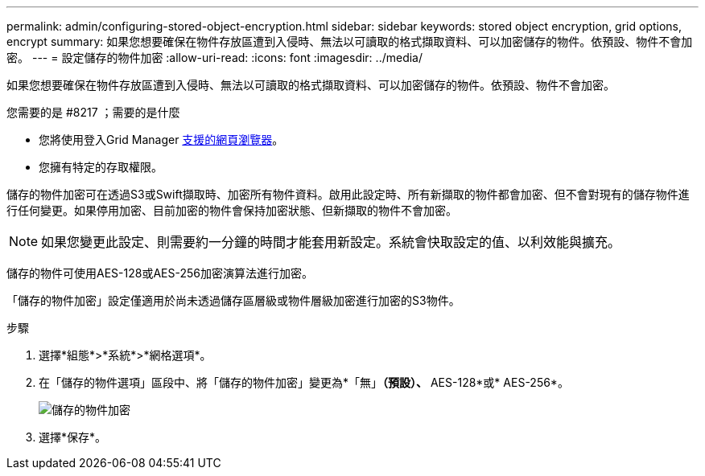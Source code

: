 ---
permalink: admin/configuring-stored-object-encryption.html 
sidebar: sidebar 
keywords: stored object encryption, grid options, encrypt 
summary: 如果您想要確保在物件存放區遭到入侵時、無法以可讀取的格式擷取資料、可以加密儲存的物件。依預設、物件不會加密。 
---
= 設定儲存的物件加密
:allow-uri-read: 
:icons: font
:imagesdir: ../media/


[role="lead"]
如果您想要確保在物件存放區遭到入侵時、無法以可讀取的格式擷取資料、可以加密儲存的物件。依預設、物件不會加密。

.您需要的是 #8217 ；需要的是什麼
* 您將使用登入Grid Manager xref:../admin/web-browser-requirements.adoc[支援的網頁瀏覽器]。
* 您擁有特定的存取權限。


儲存的物件加密可在透過S3或Swift擷取時、加密所有物件資料。啟用此設定時、所有新擷取的物件都會加密、但不會對現有的儲存物件進行任何變更。如果停用加密、目前加密的物件會保持加密狀態、但新擷取的物件不會加密。


NOTE: 如果您變更此設定、則需要約一分鐘的時間才能套用新設定。系統會快取設定的值、以利效能與擴充。

儲存的物件可使用AES-128或AES-256加密演算法進行加密。

「儲存的物件加密」設定僅適用於尚未透過儲存區層級或物件層級加密進行加密的S3物件。

.步驟
. 選擇*組態*>*系統*>*網格選項*。
. 在「儲存的物件選項」區段中、將「儲存的物件加密」變更為*「無」*（預設）、* AES-128*或* AES-256*。
+
image::../media/stored_object_encryption.png[儲存的物件加密]

. 選擇*保存*。

